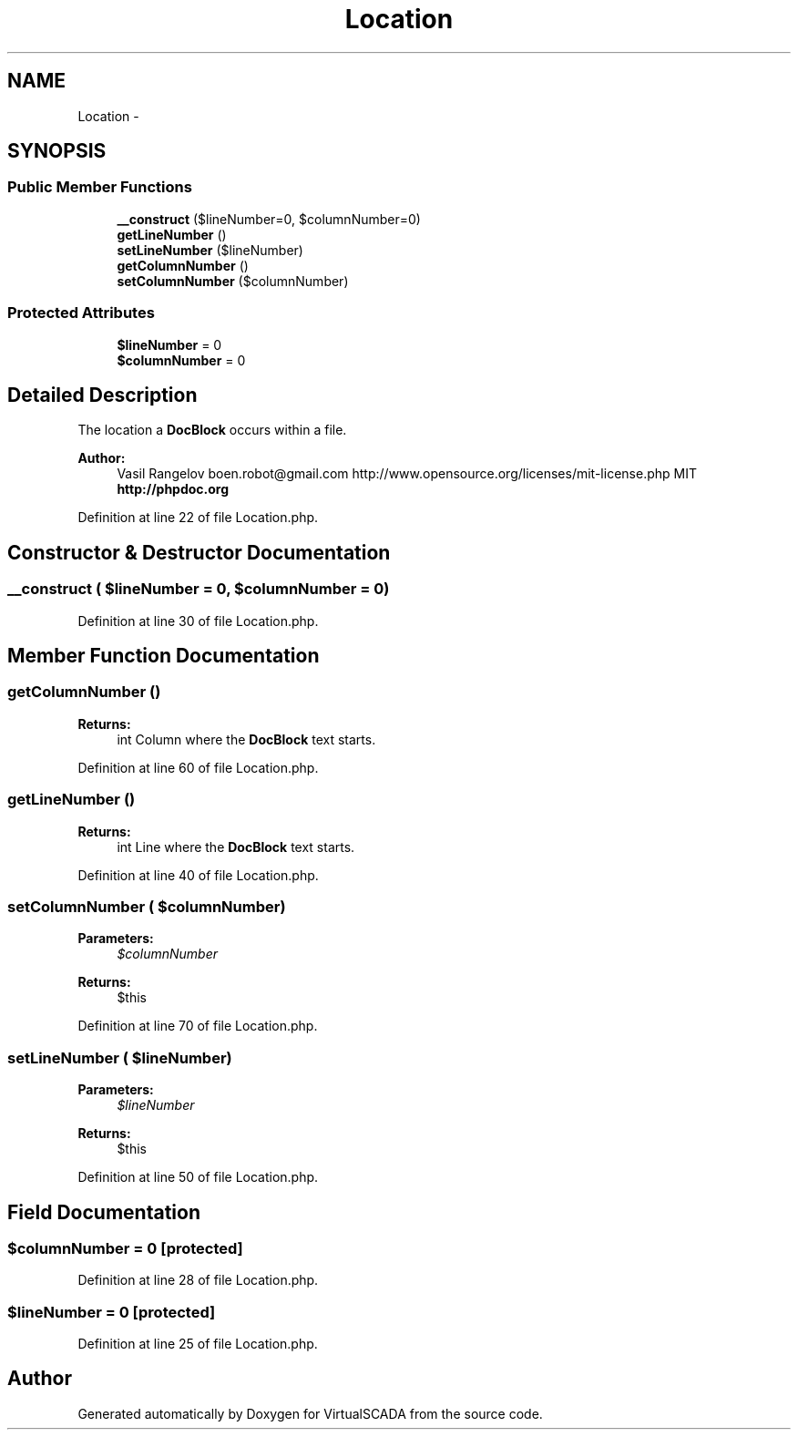 .TH "Location" 3 "Tue Apr 14 2015" "Version 1.0" "VirtualSCADA" \" -*- nroff -*-
.ad l
.nh
.SH NAME
Location \- 
.SH SYNOPSIS
.br
.PP
.SS "Public Member Functions"

.in +1c
.ti -1c
.RI "\fB__construct\fP ($lineNumber=0, $columnNumber=0)"
.br
.ti -1c
.RI "\fBgetLineNumber\fP ()"
.br
.ti -1c
.RI "\fBsetLineNumber\fP ($lineNumber)"
.br
.ti -1c
.RI "\fBgetColumnNumber\fP ()"
.br
.ti -1c
.RI "\fBsetColumnNumber\fP ($columnNumber)"
.br
.in -1c
.SS "Protected Attributes"

.in +1c
.ti -1c
.RI "\fB$lineNumber\fP = 0"
.br
.ti -1c
.RI "\fB$columnNumber\fP = 0"
.br
.in -1c
.SH "Detailed Description"
.PP 
The location a \fBDocBlock\fP occurs within a file\&.
.PP
\fBAuthor:\fP
.RS 4
Vasil Rangelov boen.robot@gmail.com  http://www.opensource.org/licenses/mit-license.php MIT \fBhttp://phpdoc\&.org\fP
.RE
.PP

.PP
Definition at line 22 of file Location\&.php\&.
.SH "Constructor & Destructor Documentation"
.PP 
.SS "__construct ( $lineNumber = \fC0\fP,  $columnNumber = \fC0\fP)"

.PP
Definition at line 30 of file Location\&.php\&.
.SH "Member Function Documentation"
.PP 
.SS "getColumnNumber ()"

.PP
\fBReturns:\fP
.RS 4
int Column where the \fBDocBlock\fP text starts\&. 
.RE
.PP

.PP
Definition at line 60 of file Location\&.php\&.
.SS "getLineNumber ()"

.PP
\fBReturns:\fP
.RS 4
int Line where the \fBDocBlock\fP text starts\&. 
.RE
.PP

.PP
Definition at line 40 of file Location\&.php\&.
.SS "setColumnNumber ( $columnNumber)"

.PP
\fBParameters:\fP
.RS 4
\fI$columnNumber\fP 
.RE
.PP
\fBReturns:\fP
.RS 4
$this 
.RE
.PP

.PP
Definition at line 70 of file Location\&.php\&.
.SS "setLineNumber ( $lineNumber)"

.PP
\fBParameters:\fP
.RS 4
\fI$lineNumber\fP 
.RE
.PP
\fBReturns:\fP
.RS 4
$this 
.RE
.PP

.PP
Definition at line 50 of file Location\&.php\&.
.SH "Field Documentation"
.PP 
.SS "$columnNumber = 0\fC [protected]\fP"

.PP
Definition at line 28 of file Location\&.php\&.
.SS "$lineNumber = 0\fC [protected]\fP"

.PP
Definition at line 25 of file Location\&.php\&.

.SH "Author"
.PP 
Generated automatically by Doxygen for VirtualSCADA from the source code\&.
